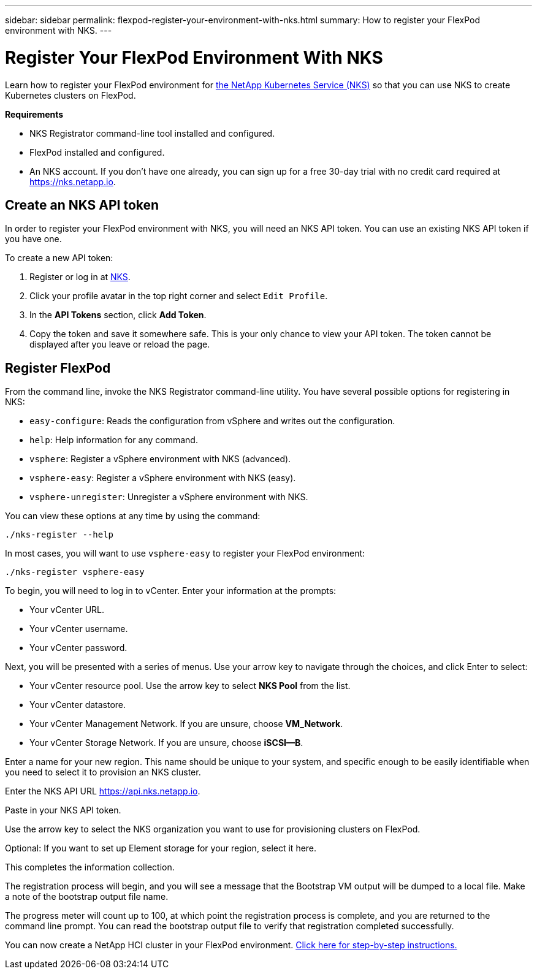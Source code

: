 ---
sidebar: sidebar
permalink: flexpod-register-your-environment-with-nks.html
summary: How to register your FlexPod environment with NKS.
---

= Register Your FlexPod Environment With NKS

Learn how to register your FlexPod environment for https://nks.netapp.io[the NetApp Kubernetes Service (NKS)] so that you can use NKS to create Kubernetes clusters on FlexPod.

**Requirements**

* NKS Registrator command-line tool installed and configured.
* FlexPod installed and configured.
* An NKS account. If you don't have one already, you can sign up for a free 30-day trial with no credit card required at https://nks.netapp.io.

== Create an NKS API token

In order to register your FlexPod environment with NKS, you will need an NKS API token. You can use an existing NKS API token if you have one.

To create a new API token:

1. Register or log in at https://nks.netapp.io[NKS].
2. Click your profile avatar in the top right corner and select `Edit Profile`.
3. In the *API Tokens* section, click *Add Token*.
4. Copy the token and save it somewhere safe. This is your only chance to view your API token. The token cannot be displayed after you leave or reload the page.

== Register FlexPod

From the command line, invoke the NKS Registrator command-line utility. You have several possible options for registering in NKS:

* `easy-configure`: Reads the configuration from vSphere and writes out the configuration.
* `help`: Help information for any command.
* `vsphere`: Register a vSphere environment with NKS (advanced).
* `vsphere-easy`: Register a vSphere environment with NKS (easy).
* `vsphere-unregister`: Unregister a vSphere environment with NKS.

You can view these options at any time by using the command:

```
./nks-register --help
```

In most cases, you will want to use `vsphere-easy` to register your FlexPod environment:

```
./nks-register vsphere-easy
```

To begin, you will need to log in to vCenter. Enter your information at the prompts:

* Your vCenter URL.
* Your vCenter username.
* Your vCenter password.

Next, you will be presented with a series of menus. Use your arrow key to navigate through the choices, and click Enter to select:

* Your vCenter resource pool. Use the arrow key to select **NKS Pool** from the list.
* Your vCenter datastore.
* Your vCenter Management Network. If you are unsure, choose **VM_Network**.
* Your vCenter Storage Network. If you are unsure, choose **iSCSI--B**.

Enter a name for your new region. This name should be unique to your system, and specific enough to be easily identifiable when you need to select it to provision an NKS cluster.

Enter the NKS API URL https://api.nks.netapp.io.

Paste in your NKS API token.

Use the arrow key to select the NKS organization you want to use for provisioning clusters on FlexPod.

Optional: If you want to set up Element storage for your region, select it here.

This completes the information collection.

The registration process will begin, and you will see a message that the Bootstrap VM output will be dumped to a local file. Make a note of the bootstrap output file name.

The progress meter will count up to 100, at which point the registration process is complete, and you are returned to the command line prompt. You can read the bootstrap output file to verify that registration completed successfully.

You can now create a NetApp HCI cluster in your FlexPod environment. https://docs.netapp.com/us-en/kubernetes-service/create-a-netapp-hci-cluster-in-your-flexpod-environment.html[Click here for step-by-step instructions.]
